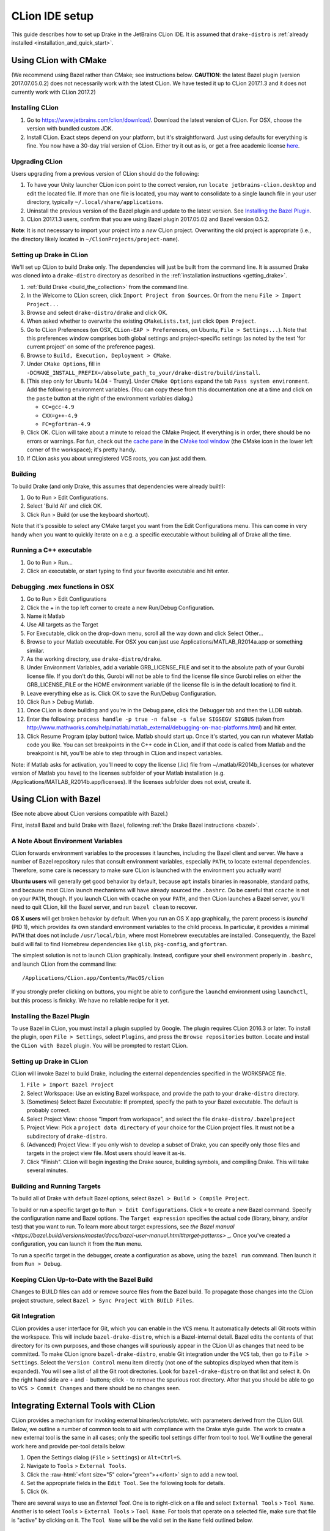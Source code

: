 ***************
CLion IDE setup
***************

This guide describes how to set up Drake in the JetBrains CLion IDE.
It is assumed that ``drake-distro`` is
:ref:`already installed <installation_and_quick_start>`.

Using CLion with CMake
======================

(We recommend using Bazel rather than CMake; see instructions below.
**CAUTION**: the latest Bazel plugin (version 2017.07.05.0.2) does not
necessarily work with the latest CLion. We have tested it up to CLion 2017.1.3
and it does not currently work with CLion 2017.2)

Installing CLion
----------------

1. Go to https://www.jetbrains.com/clion/download/. Download the latest version
   of CLion. For OSX, choose the version with bundled custom JDK.
2. Install CLion. Exact steps depend on your platform, but it's
   straightforward. Just using defaults for everything is fine. You now have a
   30-day trial version of CLion. Either try it out as is, or get a free
   academic license `here <https://www.jetbrains.com/shop/eform/students>`_.

Upgrading CLion
---------------

Users upgrading from a previous version of CLion should do the following:

1. To have your Unity launcher CLion icon point to the correct version,
   run ``locate jetbrains-clion.desktop`` and edit the located file. If more
   than one file is located, you may want to consolidate to a single launch file
   in your user directory, typically ``~/.local/share/applications``.
2. Uninstall the previous version of the Bazel plugin and update to the latest
   version. See `Installing the Bazel Plugin`_.
3. CLion 2017.1.3 users, confirm that you are using Bazel plugin 2017.05.02
   and Bazel version 0.5.2.

**Note**: It is not necessary to import your project into a *new* CLion project.
Overwriting the old project is appropriate (i.e., the directory likely located
in ``~/ClionProjects/project-name``).

Setting up Drake in CLion
-------------------------

We'll set up CLion to build Drake only. The dependencies will just be built
from the command line. It is assumed Drake was cloned into a ``drake-distro``
directory as described in the :ref:`installation instructions <getting_drake>`.

1. :ref:`Build Drake <build_the_collection>` from the command line.
2. In the Welcome to CLion screen, click ``Import Project from Sources``. Or
   from the menu ``File > Import Project...``
3. Browse and select ``drake-distro/drake`` and click OK.
4. When asked whether to overwrite the existing ``CMakeLists.txt``, just click
   ``Open Project``.
5. Go to CLion Preferences (on OSX, ``CLion-EAP > Preferences``, on Ubuntu,
   ``File > Settings...``). Note that this preferences window comprises both
   global settings and project-specific settings (as noted by the text 'for
   current project' on some of the preference pages).
6. Browse to ``Build, Execution, Deployment > CMake``.
7. Under ``CMake Options``, fill in
   ``-DCMAKE_INSTALL_PREFIX=/absolute_path_to_your/drake-distro/build/install``.
8. [This step only for Ubuntu 14.04 - Trusty]. Under ``CMake Options``
   expand the tab ``Pass system
   environment``. Add the following environment variables.  (You can copy these
   from this documentation one at a time and click on the ``paste`` button at
   the right of the environment variables dialog.)

   * ``CC=gcc-4.9``
   * ``CXX=g++-4.9``
   * ``FC=gfortran-4.9``

9. Click OK. CLion will take about a minute to reload the CMake Project. If
   everything is in order, there should be no errors or warnings. For fun,
   check out the `cache pane
   <https://www.jetbrains.com/help/clion/2016.1/cmake-cache.html>`_ in the
   `CMake tool window
   <https://www.jetbrains.com/help/clion/2016.1/cmake.html>`_ (the CMake icon
   in the lower left corner of the workspace); it's pretty handy.
10. If CLion asks you about unregistered VCS roots, you can just add them.

Building
--------

To build Drake (and only Drake, this assumes that dependencies were already
built!):

1. Go to Run > Edit Configurations.
2. Select 'Build All' and click OK.
3. Click Run > Build (or use the keyboard shortcut).

Note that it's possible to select any CMake target you want from the Edit
Configurations menu. This can come in very handy when you want to quickly
iterate on a e.g. a specific executable without building all of Drake all the
time.

Running a C++ executable
------------------------
1. Go to Run > Run...
2. Click an executable, or start typing to find your favorite executable and hit
   enter.

Debugging .mex functions in OSX
-------------------------------

1. Go to Run > Edit Configurations
2. Click the + in the top left corner to create a new Run/Debug Configuration.
3. Name it Matlab
4. Use All targets as the Target
5. For Executable, click on the drop-down menu, scroll all the way down and
   click Select Other...
6. Browse to your Matlab executable. For OSX you can just use
   Applications/MATLAB_R2014a.app or something similar.
7. As the working directory, use ``drake-distro/drake``.
8. Under Environment Variables, add a variable GRB_LICENSE_FILE and set it to
   the absolute path of your Gurobi license file. If you don't do this, Gurobi
   will not be able to find the license file since Gurobi relies on either the
   GRB_LICENSE_FILE or the HOME environment variable (if the license file is in
   the default location) to find it.
9. Leave everything else as is. Click OK to save the Run/Debug Configuration.
10. Click Run > Debug Matlab.
11. Once CLion is done building and you're in the Debug pane, click the
    Debugger tab and then the LLDB subtab.
12. Enter the following: ``process handle -p true -n false -s false SIGSEGV
    SIGBUS`` (taken from
    http://www.mathworks.com/help/matlab/matlab_external/debugging-on-mac-platforms.html)
    and hit enter.
13. Click Resume Program (play button) twice. Matlab should start up. Once it's
    started, you can run whatever Matlab code you like. You can set breakpoints
    in the C++ code in CLion, and if that code is called from Matlab and the
    breakpoint is hit, you'll be able to step through in CLion and inspect
    variables.

Note: if Matlab asks for activation, you'll need to copy the license (.lic)
file from ~/.matlab/R2014b_licenses (or whatever version of Matlab you have) to
the licenses subfolder of your Matlab installation
(e.g. /Applications/MATLAB_R2014b.app/licenses). If the licenses subfolder does
not exist, create it.

Using CLion with Bazel
======================

(See note above about CLion versions compatible with Bazel.)

First, install Bazel and build Drake with Bazel, following
:ref:`the Drake Bazel instructions <bazel>`.

A Note About Environment Variables
----------------------------------
CLion forwards environment variables to the processes it launches, including
the Bazel client and server. We have a number of Bazel repository rules that
consult environment variables, especially ``PATH``, to locate external
dependencies. Therefore, some care is necessary to make sure CLion is launched
with the environment you actually want!

**Ubuntu users** will generally get good behavior by default, because ``apt``
installs binaries in reasonable, standard paths, and because most CLion launch
mechanisms will have already sourced the ``.bashrc``. Do be careful that
``ccache`` is not on your ``PATH``, though.  If you launch CLion with ``ccache``
on your ``PATH``, and then CLion launches a Bazel server, you'll need to quit
CLion, kill the Bazel server, and run ``bazel clean`` to recover.

**OS X users** will get broken behavior by default.  When you run an OS X app
graphically, the parent process is `launchd` (PID 1), which provides its own
standard environment variables to the child process.  In particular, it provides
a minimal ``PATH`` that does not include ``/usr/local/bin``, where most Homebrew
executables are installed.  Consequently, the Bazel build will fail to find
Homebrew dependencies like ``glib``, ``pkg-config``, and ``gfortran``.

The simplest solution is not to launch CLion graphically. Instead, configure
your shell environment properly in ``.bashrc``, and launch CLion from the
command line::

  /Applications/CLion.app/Contents/MacOS/clion

If you strongly prefer clicking on buttons, you might be able to configure the
``launchd`` environment using ``launchctl``, but this process is finicky. We
have no reliable recipe for it yet.

Installing the Bazel Plugin
---------------------------

To use Bazel in CLion, you must install a plugin supplied by Google. The plugin
requires CLion 2016.3 or later.  To install the plugin, open
``File > Settings``, select ``Plugins``, and press the ``Browse repositories``
button.  Locate and install the ``CLion with Bazel`` plugin. You will be
prompted to restart CLion.

Setting up Drake in CLion
-------------------------
CLion will invoke Bazel to build Drake, including the external dependencies
specified in the WORKSPACE file.

1. ``File > Import Bazel Project``
2. Select Workspace: Use an existing Bazel workspace, and provide the path to
   your ``drake-distro`` directory.
3. (Sometimes) Select Bazel Executable: If prompted, specify the path to your
   Bazel executable. The default is probably correct.
4. Select Project View: choose "Import from workspace", and
   select the file ``drake-distro/.bazelproject``
5. Project View: Pick a ``project data directory`` of your choice for the
   CLion project files. It must not be a subdirectory of ``drake-distro``.
6. (Advanced) Project View: If you only wish to develop a subset of Drake,
   you can specify only those files and targets in the project view file.
   Most users should leave it as-is.
7. Click "Finish".  CLion will begin ingesting the Drake source, building
   symbols, and compiling Drake. This will take several minutes.

Building and Running Targets
----------------------------

To build all of Drake with default Bazel options, select
``Bazel > Build > Compile Project``.

To build or run a specific target go to ``Run > Edit Configurations``. Click
``+`` to create a new Bazel command.  Specify the configuration name and Bazel
options. The ``Target expression`` specifies the actual code (library, binary,
and/or test) that you want to run. To learn more about target expressions, see
`the Bazel manual
<https://bazel.build/versions/master/docs/bazel-user-manual.html#target-patterns>`
_. Once you've created a configuration, you can launch it from the ``Run`` menu.

To run a specific target in the debugger, create a configuration as above,
using the ``bazel run`` command. Then launch it from ``Run > Debug``.

Keeping CLion Up-to-Date with the Bazel Build
---------------------------------------------

Changes to BUILD files can add or remove source files from the Bazel build.
To propagate those changes into the CLion project structure, select
``Bazel > Sync Project With BUILD Files``.

Git Integration
---------------

CLion provides a user interface for Git, which you can enable in the ``VCS``
menu.  It automatically detects all Git roots within the workspace. This will
include ``bazel-drake-distro``, which is a Bazel-internal detail. Bazel edits
the contents of that directory for its own purposes, and those changes will
spuriously appear in the CLion UI as changes that need to be committed. To make
CLion ignore ``bazel-drake-distro``, enable Git integration under the ``VCS``
tab, then go to ``File > Settings``. Select the ``Version Control`` menu item
directly (not one of the subtopics displayed when that item is expanded). You
will see a list of all the Git root directories. Look for ``bazel-drake-distro``
on that list and select it. On the right hand side are ``+`` and ``-`` buttons;
click ``-`` to remove the spurious root directory. After that you should be
able to go to ``VCS > Commit Changes`` and there should be no changes seen.

Integrating External Tools with CLion
=====================================

.. role:: raw-html(raw)
   :format: html

CLion provides a mechanism for invoking external binaries/scripts/etc. with
parameters derived from the CLion GUI. Below, we outline a number of common
tools to aid with compliance with the Drake style guide. The work to create
a new external tool is the same in all cases; only the specific tool settings
differ from tool to tool. We'll outline the general work here and provide
per-tool details below.

1. Open the Settings dialog (``File`` > ``Settings``) or ``Alt+Ctrl+S``.
2. Navigate to ``Tools`` > ``External Tools``.
3. Click the :raw-html:`<font size="5" color="green">+</font>` sign to add a new
   tool.
4. Set the appropriate fields in the ``Edit Tool``. See the following tools for
   details.
5. Click ``Ok``.

There are several ways to use an *External Tool*. One is to right-click on a
file and select ``External Tools`` > ``Tool Name``. Another is to select
``Tools`` > ``External Tools`` > ``Tool Name``. For tools that operate on a
selected file, make sure that file is "active" by clicking on it. The
``Tool Name`` will be the valid set in the ``Name`` field outlined below.

.. _integrating_format_tools_with_clion:

Formatting files
----------------

You can use clang format to modify the formatting of your file in the GUI. We'll
introduce three variants:

- Apply clang-format to a whole file.
- Apply clang-format to selected lines.
- Apply clang-format to correct ``#include`` ordering.

These tools modify the selected file. There is a synchronization issue with
CLion such that the modification may not be immediately apparent. When in doubt,
select away from the target file and back; this will cause the file to refresh
and you can confirm that the file has been modified as expected.

First, make sure you have installed ``clang-format``
(see :doc:`code_style_tools`).

Clang format selected file
^^^^^^^^^^^^^^^^^^^^^^^^^^

Open the ``Edit Tool`` for external tools as outlined above and enter the
following values for the fields:

  :Name: ``Clang Format Full File``
  :Description: ``Apply clang-format to the active file``
  :Program: ``clang-format``
  :Parameters: ``-i $FileName$``
  :Working directory: ``$FileDir$``

Leave the checkbox options in their default state.

Clang format selected lines
^^^^^^^^^^^^^^^^^^^^^^^^^^^

Open the ``Edit Tool`` for external tools as outlined above and enter the
following values for the fields:

  :Name: ``Clang Format Selected Lines``
  :Description: ``Apply clang-format to the selected lines``
  :Program: ``clang-format``
  :Parameters: ``-lines $SelectionStartLine$:$SelectionEndLine$ -i $FileName$``
  :Working directory: ``$FileDir$``

Leave the checkbox options in their default state.

Correct #include ordering
^^^^^^^^^^^^^^^^^^^^^^^^^

Open the ``Edit Tool`` for external tools as outlined above and enter the
following values for the fields:

  :Name: ``Clang Format Include Ordering``
  :Description: ``Runs the clang format for correcting includes on the current
                  file``
  :Program: ``bazel``
  :Parameters: ``run //drake/tools:clang-format-includes -- $FilePath$``
  :Working directory: ``$Projectpath$``

Leave the checkbox options in their default state.

.. _integrating_lint_tools_with_clion:

Delinting files
---------------

You can apply Drake's delinting tools in CLion to determine if there are coding
style guide issues. We'll define two tools:
- General delinting (via cpplint).
- Detecting out-of-order #includes.

These tools produce reports. In some cases, the reports can be automatically
converted into clickable links so that you can click on a messsage and be taken
to the file and line indicated in the message. The configuration instructions 
include the details of how to configure these clickable links.

You can also set the general coding style for CLion through the following steps

1. Go to ``File`` > ``Settings`` > ``Editor`` > ``Code Style``
2. On the right panel, Go to ``Default Options`` > ``Right margin (columns)``: 
   Set it to 80
3. Go to ``File`` > ``Settings`` > ``Editor`` > ``Code Style`` > ``C/C++``
4. On the right panel, choose ``Set from`` > ``Predefined Style`` > ``Google``

Delint selected file for google style guide
^^^^^^^^^^^^^^^^^^^^^^^^^^^^^^^^^^^^^^^^^^^

Open the ``Edit Tool`` for external tools as outlined above and enter the
following values for the fields:

  :Name: ``Cpplint File``
  :Description: ``Apply cpplint to the current file``
  :Program: ``bazel``
  :Parameters: ``run @google_styleguide//:cpplint -- --output=eclipse
                 $FilePath$``
  :Working directory: ``$Projectpath$``

To configure the clickable links:

1. Click the ``Output Filters...`` button.
2. Click the :raw-html:`<font size="5" color="green">+</font>` sign to add a
   filter.
3. Add the following values in the following fields (and click "OK):

  :Name: ``Extract Links``
  :Description: ``Convert file/line references into clickable links.``
  :Regular expression to match output: ``$FILE_PATH$:$LINE$``

4. Click ``OK`` on the ``Edit filter`` dialog.
5. Click ``OK`` on the ``Output Filters`` dialog.

Delint selected file for Drake style addenda
^^^^^^^^^^^^^^^^^^^^^^^^^^^^^^^^^^^^^^^^^^^^

This tool is a supplement to the google style cpplint. It tests for additional
style requirements. The most important for users is that this will test that
the order of the ``#include`` statements is correct.

Open the ``Edit Tool`` for external tools as outlined above and enter the
following values for the fields:

  :Name: ``Drake Lint File``
  :Description: ``Apply drake lint to the current file``
  :Program: ``bazel``
  :Parameters: ``run //tools:drakelint -- $FilePath$``
  :Working directory: ``$Projectpath$``

This tool does not *currently* produce output from which clickable links can be
made. In the event that it reports a problem with the includes, simply execute
the ``Clang Format Include Ordering`` external tool on the file.

